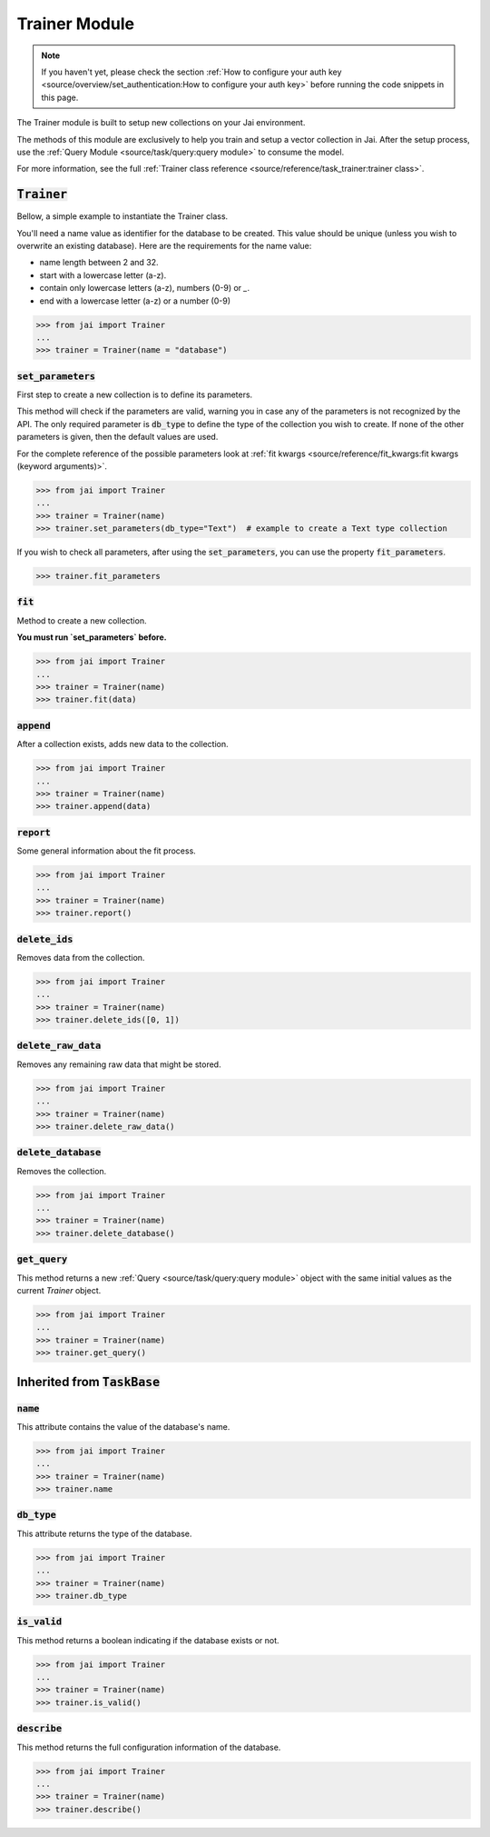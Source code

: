 
##############
Trainer Module
##############

.. note::
   If you haven't yet, please check the section 
   :ref:`How to configure your auth key <source/overview/set_authentication:How to configure your auth key>` 
   before running the code snippets in this page.


The Trainer module is built to setup new collections on your Jai environment.

The methods of this module are exclusively to help you train and setup a vector collection in Jai.
After the setup process, use the :ref:`Query Module <source/task/query:query module>` to consume the model.

For more information, see the full :ref:`Trainer class reference <source/reference/task_trainer:trainer class>`.


:code:`Trainer`
===============

Bellow, a simple example to instantiate the Trainer class.

You'll need a name value as identifier for the database to be created.
This value should be unique (unless you wish to overwrite an existing database).
Here are the requirements for the name value:

- name length between 2 and 32.
- start with a lowercase letter (a-z).
- contain only lowercase letters (a-z), numbers (0-9) or `_`.
- end with a lowercase letter (a-z) or a number (0-9)

.. code-block:: python

   >>> from jai import Trainer
   ...
   >>> trainer = Trainer(name = "database")


:code:`set_parameters`
----------------------

First step to create a new collection is to define its parameters.

This method will check if the parameters are valid, warning you in case any of the parameters is not recognized by the API.
The only required parameter is :code:`db_type` to define the type of the collection you wish to create.
If none of the other parameters is given, then the default values are used.

For the complete reference of the possible parameters look at :ref:`fit kwargs <source/reference/fit_kwargs:fit kwargs (keyword arguments)>`.


.. code-block:: python

   >>> from jai import Trainer
   ...
   >>> trainer = Trainer(name)
   >>> trainer.set_parameters(db_type="Text")  # example to create a Text type collection

If you wish to check all parameters, after using the :code:`set_parameters`, you can use the property :code:`fit_parameters`.

.. code-block:: python

   >>> trainer.fit_parameters


:code:`fit`
-----------

Method to create a new collection.

**You must run `set_parameters` before.**

.. code-block:: python

   >>> from jai import Trainer
   ...
   >>> trainer = Trainer(name)
   >>> trainer.fit(data)

:code:`append`
--------------

After a collection exists, adds new data to the collection.

.. code-block:: python

   >>> from jai import Trainer
   ...
   >>> trainer = Trainer(name)
   >>> trainer.append(data)

:code:`report`
--------------

Some general information about the fit process.

.. code-block:: python

   >>> from jai import Trainer
   ...
   >>> trainer = Trainer(name)
   >>> trainer.report()

:code:`delete_ids`
------------------

Removes data from the collection.

.. code-block:: python

   >>> from jai import Trainer
   ...
   >>> trainer = Trainer(name)
   >>> trainer.delete_ids([0, 1])

:code:`delete_raw_data`
-----------------------

Removes any remaining raw data that might be stored.

.. code-block:: python

   >>> from jai import Trainer
   ...
   >>> trainer = Trainer(name)
   >>> trainer.delete_raw_data()

:code:`delete_database`
-----------------------

Removes the collection.

.. code-block:: python

   >>> from jai import Trainer
   ...
   >>> trainer = Trainer(name)
   >>> trainer.delete_database()

:code:`get_query`
-----------------

This method returns a new :ref:`Query <source/task/query:query module>` object with the same initial values as the current `Trainer`
object.

.. code-block:: python

   >>> from jai import Trainer
   ...
   >>> trainer = Trainer(name)
   >>> trainer.get_query()

Inherited from :code:`TaskBase`
===============================

:code:`name`
-----------------

This attribute contains the value of the database's name.

.. code-block:: python

   >>> from jai import Trainer
   ...
   >>> trainer = Trainer(name)
   >>> trainer.name

:code:`db_type`
-----------------

This attribute returns the type of the database.

.. code-block:: python

   >>> from jai import Trainer
   ...
   >>> trainer = Trainer(name)
   >>> trainer.db_type
   
:code:`is_valid`
-----------------

This method returns a boolean indicating if the database exists or not.

.. code-block:: python

   >>> from jai import Trainer
   ...
   >>> trainer = Trainer(name)
   >>> trainer.is_valid()

:code:`describe`
-----------------

This method returns the full configuration information of the database.

.. code-block:: python

   >>> from jai import Trainer
   ...
   >>> trainer = Trainer(name)
   >>> trainer.describe()

   